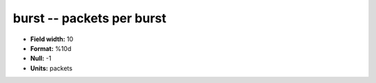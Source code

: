 .. _tcpmonitor1.0-burst_attributes:

**burst** -- packets per burst
------------------------------

* **Field width:** 10
* **Format:** %10d
* **Null:** -1
* **Units:** packets
